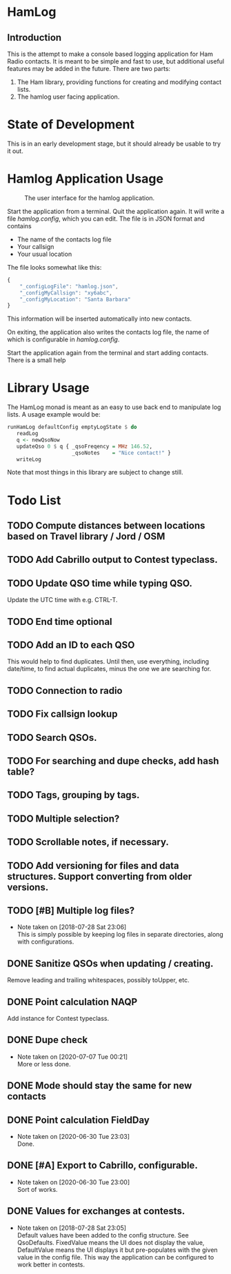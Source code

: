* HamLog
** Introduction
This is the attempt to make a console based logging application
for Ham Radio contacts.
It is meant to be simple and fast to use,
but additional useful features may be added in the future.
There are two parts:
1. The Ham library, providing functions for creating and modifying
   contact lists.
2. The hamlog user facing application.

* State of Development
This is in an early development stage, but
it should already be usable to try it out.

* Hamlog Application Usage


#+CAPTION: The user interface for the hamlog application.
#+attr_html: :width 50%
[[./doc/screenshot1.png]]



Start the application from a terminal.
Quit the application again.
It will write a file /hamlog.config/, which you can edit.
The file is in JSON format and contains
- The name of the contacts log file
- Your callsign
- Your usual location
The file looks somewhat like this:
#+begin_src javascript
{
    "_configLogFile": "hamlog.json",
    "_configMyCallsign": "xy6abc",
    "_configMyLocation": "Santa Barbara"
}
#+end_src
This information will be inserted automatically into new contacts.

On exiting, the application also writes the contacts log file, the name of which
is configurable in /hamlog.config/.

Start the application again from the terminal and start adding contacts.
There is a small help

* Library Usage
The HamLog monad is meant as an easy to use back end to
manipulate log lists.
A usage example would be:
#+begin_src haskell
runHamLog defaultConfig emptyLogState $ do
   readLog
   q <- newQsoNow
   updateQso 0 $ q { _qsoFreqency = MHz 146.52,
                     _qsoNotes    = "Nice contact!" }
   writeLog
#+end_src
Note that most things in this library are subject to change still.

* Todo List
** TODO Compute distances between locations based on Travel library / Jord / OSM
** TODO Add Cabrillo output to Contest typeclass.
** TODO Update QSO time while typing QSO.
   Update the UTC time with e.g. CTRL-T.
** TODO End time optional
** TODO Add an ID to each QSO
   This would help to find duplicates. Until then, use everything, including date/time,
   to find actual duplicates, minus the one we are searching for.
** TODO Connection to radio
** TODO Fix callsign lookup
** TODO Search QSOs.
** TODO For searching and dupe checks, add hash table?
** TODO Tags, grouping by tags.
** TODO Multiple selection?
** TODO Scrollable notes, if necessary.
** TODO Add versioning for files and data structures. Support converting from older versions.
** TODO [#B] Multiple log files?
   - Note taken on [2018-07-28 Sat 23:06] \\
     This is simply possible by keeping log files in separate directories, along with configurations.
** DONE Sanitize QSOs when updating / creating.
   Remove leading and trailing whitespaces, possibly toUpper, etc.
** DONE Point calculation NAQP
   Add instance for Contest typeclass.
** DONE Dupe check
   - Note taken on [2020-07-07 Tue 00:21] \\
     More or less done.
** DONE Mode should stay the same for new contacts
** DONE Point calculation FieldDay
   - Note taken on [2020-06-30 Tue 23:03] \\
     Done.
** DONE [#A] Export to Cabrillo, configurable.
   - Note taken on [2020-06-30 Tue 23:00] \\
     Sort of works.
** DONE Values for exchanges at contests.
   CLOSED: [2018-07-28 Sat 23:05]
   - Note taken on [2018-07-28 Sat 23:05] \\
     Default values have been added to the config structure.
     See QsoDefaults. FixedValue means the UI does not display the value,
     DefaultValue means the UI displays it but pre-populates with the given value
     in the config file.
     This way the application can be configured to work better in contests.
